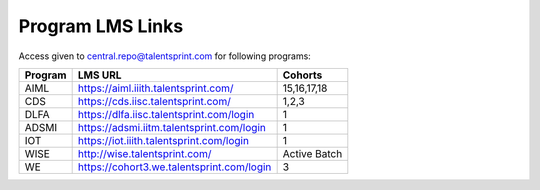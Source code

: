 Program LMS Links
-----------------

Access given to central.repo@talentsprint.com for following programs:

+--------------+--------------------------------------------------------+---------------+
|**Program**   | **LMS URL**                                            | **Cohorts**   |
+--------------+--------------------------------------------------------+---------------+
|AIML          | https://aiml.iiith.talentsprint.com/                   | 15,16,17,18   |                                        
+--------------+--------------------------------------------------------+---------------+
|CDS           | https://cds.iisc.talentsprint.com/                     |     1,2,3     |
+--------------+--------------------------------------------------------+---------------+
|DLFA          | https://dlfa.iisc.talentsprint.com/login               |       1       |
+--------------+--------------------------------------------------------+---------------+
|ADSMI         |  https://adsmi.iitm.talentsprint.com/login             |        1      |
+--------------+--------------------------------------------------------+---------------+
|IOT           | https://iot.iiith.talentsprint.com/login               |        1      |
+--------------+--------------------------------------------------------+---------------+
|WISE          | http://wise.talentsprint.com/                          | Active Batch  |
+--------------+--------------------------------------------------------+---------------+
|WE            | https://cohort3.we.talentsprint.com/login              |        3      |
+--------------+--------------------------------------------------------+---------------+
